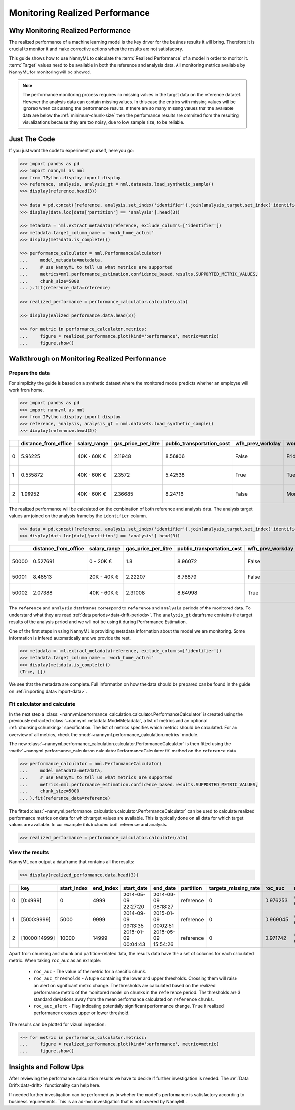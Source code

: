 .. _performance-calculation:

===============================
Monitoring Realized Performance
===============================

Why Monitoring Realized Performance
-----------------------------------

The realized performance of a machine learning model is the key driver for the busines results it will bring.
Therefore it is crucial to monitor it and make corrective actions when the results are not satisfactory.

This guide shows how to use NannyML to calculate the :term:`Realized Performance` of a model in order to monitor it.
:term:`Target` values need to be available in both the reference and analysis data.
All monitoring metrics available by NannyML for monitoring will be showed.

.. note::
    The performance monitoring process requires no missing values in the target data on the reference dataset. However
    the analysis data can contain missing values. In this case the entries with missing values will be ignored when
    calculating the performance results. If there are so many missing values that the available data are below the
    :ref:`minimum-chunk-size` then the performance results are ommited from the resulting visualizations because they are
    too noisy, due to low sample size, to be reliable.


Just The Code
-------------

If you just want the code to experiment yourself, here you go:

.. code-block:: python

    >>> import pandas as pd
    >>> import nannyml as nml
    >>> from IPython.display import display
    >>> reference, analysis, analysis_gt = nml.datasets.load_synthetic_sample()
    >>> display(reference.head(3))

    >>> data = pd.concat([reference, analysis.set_index('identifier').join(analysis_target.set_index('identifier'), on='identifier', rsuffix='_r')], ignore_index=True).reset_index(drop=True)
    >>> display(data.loc[data['partition'] == 'analysis'].head(3))

    >>> metadata = nml.extract_metadata(reference, exclude_columns=['identifier'])
    >>> metadata.target_column_name = 'work_home_actual'
    >>> display(metadata.is_complete())

    >>> performance_calculator = nml.PerformanceCalculator(
    ...     model_metadata=metadata,
    ...     # use NannyML to tell us what metrics are supported
    ...     metrics=nml.performance_estimation.confidence_based.results.SUPPORTED_METRIC_VALUES,
    ...     chunk_size=5000
    ... ).fit(reference_data=reference)

    >>> realized_performance = performance_calculator.calculate(data)

    >>> display(ealized_performance.data.head(3))

    >>> for metric in performance_calculator.metrics:
    ...     figure = realized_performance.plot(kind='performance', metric=metric)
    ...     figure.show()



Walkthrough on Monitoring Realized Performance
----------------------------------------------


Prepare the data
~~~~~~~~~~~~~~~~

For simplicity the guide is based on a synthetic dataset where the monitored model predicts
whether an employee will work from home.

.. code-block:: python

    >>> import pandas as pd
    >>> import nannyml as nml
    >>> from IPython.display import display
    >>> reference, analysis, analysis_gt = nml.datasets.load_synthetic_sample()
    >>> display(reference.head(3))

+----+------------------------+----------------+-----------------------+------------------------------+--------------------+-----------+----------+--------------+--------------------+---------------------+----------------+-------------+----------+
|    |   distance_from_office | salary_range   |   gas_price_per_litre |   public_transportation_cost | wfh_prev_workday   | workday   |   tenure |   identifier |   work_home_actual | timestamp           |   y_pred_proba | partition   |   y_pred |
+====+========================+================+=======================+==============================+====================+===========+==========+==============+====================+=====================+================+=============+==========+
|  0 |               5.96225  | 40K - 60K €    |               2.11948 |                      8.56806 | False              | Friday    | 0.212653 |            0 |                  1 | 2014-05-09 22:27:20 |           0.99 | reference   |        1 |
+----+------------------------+----------------+-----------------------+------------------------------+--------------------+-----------+----------+--------------+--------------------+---------------------+----------------+-------------+----------+
|  1 |               0.535872 | 40K - 60K €    |               2.3572  |                      5.42538 | True               | Tuesday   | 4.92755  |            1 |                  0 | 2014-05-09 22:59:32 |           0.07 | reference   |        0 |
+----+------------------------+----------------+-----------------------+------------------------------+--------------------+-----------+----------+--------------+--------------------+---------------------+----------------+-------------+----------+
|  2 |               1.96952  | 40K - 60K €    |               2.36685 |                      8.24716 | False              | Monday    | 0.520817 |            2 |                  1 | 2014-05-09 23:48:25 |           1    | reference   |        1 |
+----+------------------------+----------------+-----------------------+------------------------------+--------------------+-----------+----------+--------------+--------------------+---------------------+----------------+-------------+----------+


The realized performance will be calculated on the combination of both reference and analysis data. The analysis target
values are joined on the analysis frame by the ``identifier`` column.

.. code-block:: python

    >>> data = pd.concat([reference, analysis.set_index('identifier').join(analysis_target.set_index('identifier'), on='identifier', rsuffix='_r')], ignore_index=True).reset_index(drop=True)
    >>> display(data.loc[data['partition'] == 'analysis'].head(3))

+-------+------------------------+----------------+-----------------------+------------------------------+--------------------+-----------+----------+--------------+--------------------+---------------------+----------------+-------------+----------+
|       |   distance_from_office | salary_range   |   gas_price_per_litre |   public_transportation_cost | wfh_prev_workday   | workday   |   tenure |   identifier |   work_home_actual | timestamp           |   y_pred_proba | partition   |   y_pred |
+=======+========================+================+=======================+==============================+====================+===========+==========+==============+====================+=====================+================+=============+==========+
| 50000 |               0.527691 | 0 - 20K €      |               1.8     |                      8.96072 | False              | Tuesday   |  4.22463 |          nan |                  1 | 2017-08-31 04:20:00 |           0.99 | analysis    |        1 |
+-------+------------------------+----------------+-----------------------+------------------------------+--------------------+-----------+----------+--------------+--------------------+---------------------+----------------+-------------+----------+
| 50001 |               8.48513  | 20K - 40K €    |               2.22207 |                      8.76879 | False              | Friday    |  4.9631  |          nan |                  1 | 2017-08-31 05:16:16 |           0.98 | analysis    |        1 |
+-------+------------------------+----------------+-----------------------+------------------------------+--------------------+-----------+----------+--------------+--------------------+---------------------+----------------+-------------+----------+
| 50002 |               2.07388  | 40K - 60K €    |               2.31008 |                      8.64998 | True               | Friday    |  4.58895 |          nan |                  1 | 2017-08-31 05:56:44 |           0.98 | analysis    |        1 |
+-------+------------------------+----------------+-----------------------+------------------------------+--------------------+-----------+----------+--------------+--------------------+---------------------+----------------+-------------+----------+


The ``reference`` and ``analysis`` dataframes correspond to ``reference`` and ``analysis`` periods of
the monitored data. To understand what they are read :ref:`data periods<data-drift-periods>`. The
``analysis_gt`` dataframe contains the target results of the analysis period and we will not be using
it during Performance Estimation.

One of the first steps in using NannyML is providing metadata information about the model we are monitoring.
Some information is infered automatically and we provide the rest.

.. code-block:: python

    >>> metadata = nml.extract_metadata(reference, exclude_columns=['identifier'])
    >>> metadata.target_column_name = 'work_home_actual'
    >>> display(metadata.is_complete())
    (True, [])


We see that the metadata are complete. Full information on how the data should be prepared can be found in the guide on :ref:`importing data<import-data>`.

Fit calculator and calculate
~~~~~~~~~~~~~~~~~~~~~~~~~~~~

In the next step a :class:`~nannyml.performance_calculation.calculator.PerformanceCalculator` is created using the previously
extracted :class:`~nannyml.metadata.ModelMetadata`, a list of metrics and an optional :ref:`chunking<chunking>` specification.
The list of metrics specifies which metrics should be calculated. For an overview of all metrics,
check the :mod:`~nannyml.performance_calculation.metrics` module.

The new :class:`~nannyml.performance_calculation.calculator.PerformanceCalculator` is then fitted using the
:meth:`~nannyml.performance_calculation.calculator.PerformanceCalculator.fit` method on the ``reference`` data.

.. code-block:: python

    >>> performance_calculator = nml.PerformanceCalculator(
    ...     model_metadata=metadata,
    ...     # use NannyML to tell us what metrics are supported
    ...     metrics=nml.performance_estimation.confidence_based.results.SUPPORTED_METRIC_VALUES,
    ...     chunk_size=5000
    ... ).fit(reference_data=reference)

The fitted :class:`~nannyml.performance_calculation.calculator.PerformanceCalculator` can be used to calculate
realized performance metrics on data for which target values are available.
This is typically done on all data for which target values are available. In our example this
includes both reference and analysis.

.. code-block:: python

    >>> realized_performance = performance_calculator.calculate(data)


View the results
~~~~~~~~~~~~~~~~

NannyML can output a dataframe that contains all the results:

.. code-block:: python

    >>> display(realized_performance.data.head(3))

+----+---------------+---------------+-------------+---------------------+---------------------+-------------+------------------------+-----------+-----------------------------------------+-----------------+----------+------------------------------------------+------------+-------------+------------------------------------------+-------------------+----------+-----------------------------------------+----------------+---------------+------------------------------------------+---------------------+------------+------------------------------------------+------------------+
|    | key           |   start_index |   end_index | start_date          | end_date            | partition   |   targets_missing_rate |   roc_auc | roc_auc_thresholds                      | roc_auc_alert   |       f1 | f1_thresholds                            | f1_alert   |   precision | precision_thresholds                     | precision_alert   |   recall | recall_thresholds                       | recall_alert   |   specificity | specificity_thresholds                   | specificity_alert   |   accuracy | accuracy_thresholds                      | accuracy_alert   |
+====+===============+===============+=============+=====================+=====================+=============+========================+===========+=========================================+=================+==========+==========================================+============+=============+==========================================+===================+==========+=========================================+================+===============+==========================================+=====================+============+==========================================+==================+
|  0 | [0:4999]      |             0 |        4999 | 2014-05-09 22:27:20 | 2014-09-09 08:18:27 | reference   |                      0 |  0.976253 | (0.963316535948479, 0.9786597341713761) | False           | 0.953803 | (0.9350467474218009, 0.9610943245280688) | False      |    0.951308 | (0.9247411224999635, 0.9611314708654666) | False             | 0.956311 | (0.940831383455992, 0.9657258748427315) | False          |      0.952136 | (0.9247408281519457, 0.9601131753790443) | False               |     0.9542 | (0.9350787461431096, 0.9606012538568904) | False            |
+----+---------------+---------------+-------------+---------------------+---------------------+-------------+------------------------+-----------+-----------------------------------------+-----------------+----------+------------------------------------------+------------+-------------+------------------------------------------+-------------------+----------+-----------------------------------------+----------------+---------------+------------------------------------------+---------------------+------------+------------------------------------------+------------------+
|  1 | [5000:9999]   |          5000 |        9999 | 2014-09-09 09:13:35 | 2015-01-09 00:02:51 | reference   |                      0 |  0.969045 | (0.963316535948479, 0.9786597341713761) | False           | 0.940963 | (0.9350467474218009, 0.9610943245280688) | False      |    0.934748 | (0.9247411224999635, 0.9611314708654666) | False             | 0.947262 | (0.940831383455992, 0.9657258748427315) | False          |      0.9357   | (0.9247408281519457, 0.9601131753790443) | False               |     0.9414 | (0.9350787461431096, 0.9606012538568904) | False            |
+----+---------------+---------------+-------------+---------------------+---------------------+-------------+------------------------+-----------+-----------------------------------------+-----------------+----------+------------------------------------------+------------+-------------+------------------------------------------+-------------------+----------+-----------------------------------------+----------------+---------------+------------------------------------------+---------------------+------------+------------------------------------------+------------------+
|  2 | [10000:14999] |         10000 |       14999 | 2015-01-09 00:04:43 | 2015-05-09 15:54:26 | reference   |                      0 |  0.971742 | (0.963316535948479, 0.9786597341713761) | False           | 0.954483 | (0.9350467474218009, 0.9610943245280688) | False      |    0.949804 | (0.9247411224999635, 0.9611314708654666) | False             | 0.959208 | (0.940831383455992, 0.9657258748427315) | False          |      0.948283 | (0.9247408281519457, 0.9601131753790443) | False               |     0.9538 | (0.9350787461431096, 0.9606012538568904) | False            |
+----+---------------+---------------+-------------+---------------------+---------------------+-------------+------------------------+-----------+-----------------------------------------+-----------------+----------+------------------------------------------+------------+-------------+------------------------------------------+-------------------+----------+-----------------------------------------+----------------+---------------+------------------------------------------+---------------------+------------+------------------------------------------+------------------+


Apart from chunking and chunk and partition-related data, the results data have the a set of columns for each
calculated metric. When taking ``roc_auc`` as an example:

 - ``roc_auc`` - The value of the metric for a specific chunk.
 - ``roc_auc_thresholds`` - A tuple containing the lower and upper thresholds. Crossing them will raise an alert on significant
   metric change. The thresholds are calculated based on the realized performance metric of the monitored model on chunks in
   the ``reference`` period. The thresholds are 3 standard deviations away from the mean performance calculated on
   ``reference`` chunks.
 - ``roc_auc_alert`` - Flag indicating potentially significant performance change. ``True`` if realized performance crosses
   upper or lower threshold.


The results can be plotted for vizual inspection:

.. code-block:: python

    >>> for metric in performance_calculator.metrics:
    ...     figure = realized_performance.plot(kind='performance', metric=metric)
    ...     figure.show()

.. image:: /_static/tutorial-perf-guide-Accuracy.svg

.. image:: /_static/tutorial-perf-guide-F1.svg

.. image:: /_static/tutorial-perf-guide-Precision.svg

.. image:: /_static/tutorial-perf-guide-ROC_AUC.svg

.. image:: /_static/tutorial-perf-guide-Recall.svg

.. image:: /_static/tutorial-perf-guide-Specificity.svg

Insights and Follow Ups
-----------------------

After reviewing the performance calculation results we have to decide if further investigation is needed.
The :ref:`Data Drift<data-drift>` functionality can help here.

If needed further investigation can be performed as to wheher the model's performance is satisfactory
according to business requirements. This is an ad-hoc investigation that is not covered by NannyML.
